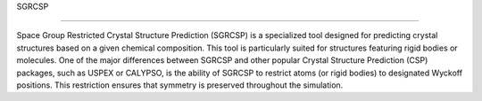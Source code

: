 SGRCSP

================

Space Group Restricted Crystal Structure Prediction (SGRCSP) is a specialized tool designed for predicting crystal structures based on a given chemical composition. This tool is particularly suited for structures featuring rigid bodies or molecules. One of the major differences between SGRCSP and other popular Crystal Structure Prediction (CSP) packages, such as USPEX or CALYPSO, is the ability of SGRCSP to restrict atoms (or rigid bodies) to designated Wyckoff positions. This restriction ensures that symmetry is preserved throughout the simulation.
